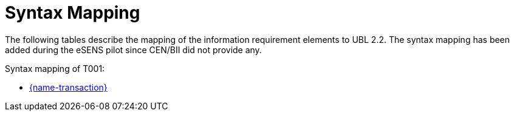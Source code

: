 
= Syntax Mapping

The following tables describe the mapping of the information requirement elements to UBL 2.2. The syntax mapping has been added during the eSENS pilot since CEN/BII did not provide any.


Syntax mapping of T001:

* https://test-vefa.difi.no/peppolbis/pracc/syntax/ExpressionOfInterestRequest/tree/[{name-transaction}]
